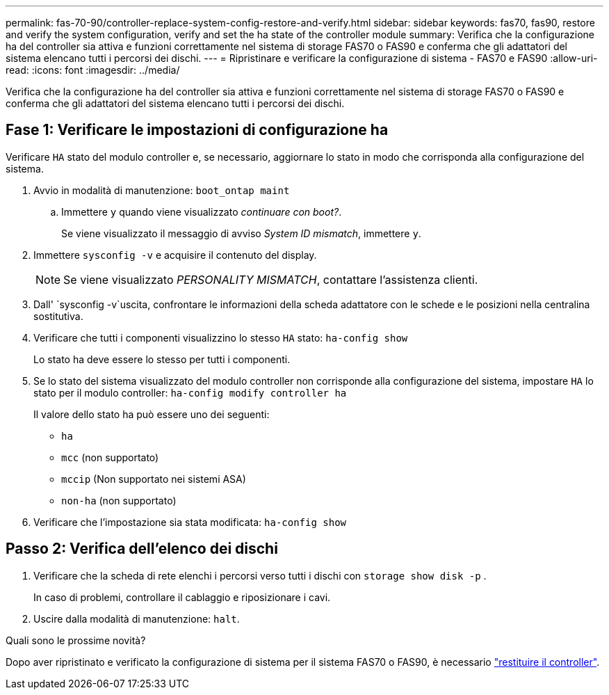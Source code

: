 ---
permalink: fas-70-90/controller-replace-system-config-restore-and-verify.html 
sidebar: sidebar 
keywords: fas70, fas90, restore and verify the system configuration, verify and set the ha state of the controller module 
summary: Verifica che la configurazione ha del controller sia attiva e funzioni correttamente nel sistema di storage FAS70 o FAS90 e conferma che gli adattatori del sistema elencano tutti i percorsi dei dischi. 
---
= Ripristinare e verificare la configurazione di sistema - FAS70 e FAS90
:allow-uri-read: 
:icons: font
:imagesdir: ../media/


[role="lead"]
Verifica che la configurazione ha del controller sia attiva e funzioni correttamente nel sistema di storage FAS70 o FAS90 e conferma che gli adattatori del sistema elencano tutti i percorsi dei dischi.



== Fase 1: Verificare le impostazioni di configurazione ha

Verificare `HA` stato del modulo controller e, se necessario, aggiornare lo stato in modo che corrisponda alla configurazione del sistema.

. Avvio in modalità di manutenzione: `boot_ontap maint`
+
.. Immettere `y` quando viene visualizzato _continuare con boot?_.
+
Se viene visualizzato il messaggio di avviso _System ID mismatch_, immettere `y`.



. Immettere `sysconfig -v` e acquisire il contenuto del display.
+

NOTE: Se viene visualizzato _PERSONALITY MISMATCH_, contattare l'assistenza clienti.

. Dall' `sysconfig -v`uscita, confrontare le informazioni della scheda adattatore con le schede e le posizioni nella centralina sostitutiva.
. Verificare che tutti i componenti visualizzino lo stesso `HA` stato: `ha-config show`
+
Lo stato ha deve essere lo stesso per tutti i componenti.

. Se lo stato del sistema visualizzato del modulo controller non corrisponde alla configurazione del sistema, impostare `HA` lo stato per il modulo controller: `ha-config modify controller ha`
+
Il valore dello stato ha può essere uno dei seguenti:

+
** `ha`
** `mcc` (non supportato)
** `mccip` (Non supportato nei sistemi ASA)
** `non-ha` (non supportato)


. Verificare che l'impostazione sia stata modificata: `ha-config show`




== Passo 2: Verifica dell'elenco dei dischi

. Verificare che la scheda di rete elenchi i percorsi verso tutti i dischi con `storage show disk -p` .
+
In caso di problemi, controllare il cablaggio e riposizionare i cavi.

. Uscire dalla modalità di manutenzione: `halt`.


.Quali sono le prossime novità?
Dopo aver ripristinato e verificato la configurazione di sistema per il sistema FAS70 o FAS90, è necessario link:controller-replace-recable-reassign-disks.html["restituire il controller"].
